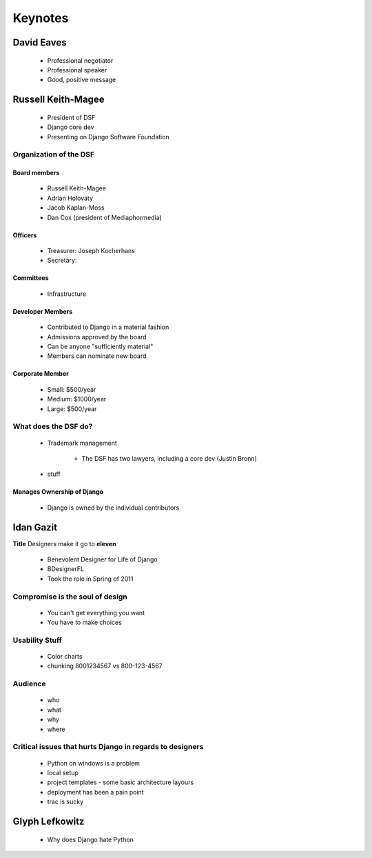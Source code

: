 ========
Keynotes
========

David Eaves
===========

    * Professional negotiator
    * Professional speaker
    * Good, positive message

Russell Keith-Magee
======================

    * President of DSF
    * Django core dev
    * Presenting on Django Software Foundation
    
Organization of the DSF
------------------------

Board members
~~~~~~~~~~~~~

 * Russell Keith-Magee
 * Adrian Holovaty
 * Jacob Kaplan-Moss
 * Dan Cox (president of Mediaphormedia)

Officers
~~~~~~~~~~~~~

 * Treasurer: Joseph Kocherhans
 * Secretary: 
 
Committees
~~~~~~~~~~~~~

 * Infrastructure
 
Developer Members
~~~~~~~~~~~~~~~~~~~~~~~~~~

 * Contributed to Django in a material fashion
 * Admissions approved by the board
 * Can be anyone "sufficiently material"
 * Members can nominate new board
 
Corporate Member
~~~~~~~~~~~~~~~~~~~~~~~~~~

 * Small: $500/year
 * Medium: $1000/year
 * Large: $500/year  
 
What does the DSF do?
---------------------

 * Trademark management
 
    * The DSF has two lawyers, including a core dev (Justin Bronn) 
 
 * stuff
 
Manages Ownership of Django
~~~~~~~~~~~~~~~~~~~~~~~~~~~~~~~~~~~~~~~
 
 * Django is owned by the individual contributors
 
Idan Gazit
==========

**Title** Designers make it go to **eleven**

 * Benevolent Designer for Life of Django
 * BDesignerFL
 * Took the role in Spring of 2011

Compromise is the soul of design
--------------------------------------------
 
 * You can't get everything you want
 * You have to make choices

Usability Stuff
------------------

 * Color charts
 * chunking 8001234567 vs 800-123-4567

Audience
--------

 * who
 * what
 * why
 * where
 
Critical issues that hurts Django in regards to designers
----------------------------------------------------------------

 * Python on windows is a problem
 * local setup
 * project templates - some basic architecture layours
 * deployment has been a pain point
 * trac is sucky 
 
Glyph Lefkowitz
==================

 * Why does Django hate Python